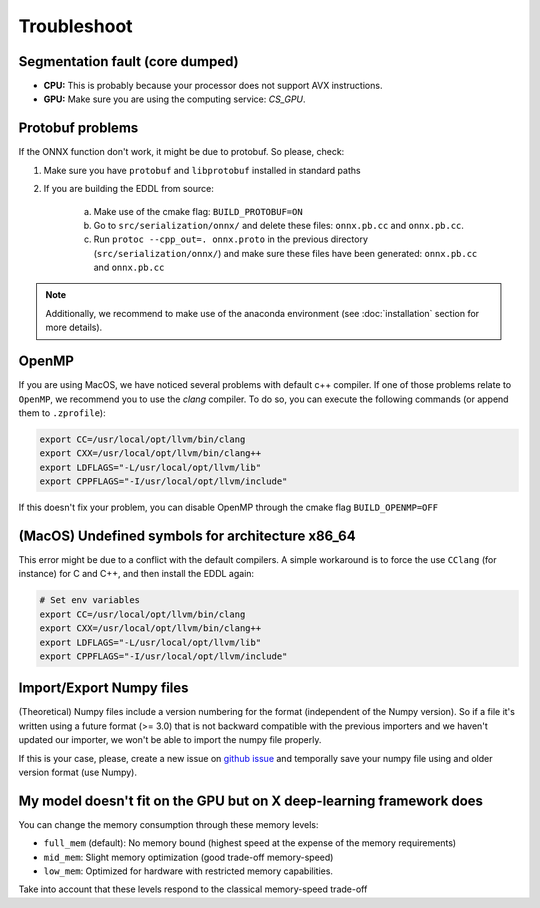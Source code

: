Troubleshoot
============


Segmentation fault (core dumped)
--------------------------------

- **CPU:** This is probably because your processor does not support AVX instructions.
- **GPU:** Make sure you are using the computing service: `CS_GPU`.


Protobuf problems
-----------------

If the ONNX function don't work, it might be due to protobuf. So please, check:

1. Make sure you have ``protobuf`` and ``libprotobuf`` installed in standard paths

2. If you are building the EDDL from source:

    a. Make use of the cmake flag: ``BUILD_PROTOBUF=ON``
    b. Go to ``src/serialization/onnx/`` and delete these files: ``onnx.pb.cc`` and ``onnx.pb.cc``.
    c. Run ``protoc --cpp_out=. onnx.proto`` in the previous directory (``src/serialization/onnx/``) and make sure these files have been generated: ``onnx.pb.cc`` and ``onnx.pb.cc``

.. note::
   Additionally, we recommend to make use of the anaconda environment (see :doc:`installation` section for more details).


OpenMP
-------

If you are using MacOS, we have noticed several problems with default c++ compiler. If one of those problems relate
to ``OpenMP``, we recommend you to use the `clang` compiler. To do so, you can execute the following commands
(or append them to ``.zprofile``):

.. code:: bash

    export CC=/usr/local/opt/llvm/bin/clang
    export CXX=/usr/local/opt/llvm/bin/clang++
    export LDFLAGS="-L/usr/local/opt/llvm/lib"
    export CPPFLAGS="-I/usr/local/opt/llvm/include"

If this doesn't fix your problem, you can disable OpenMP through the cmake flag ``BUILD_OPENMP=OFF``



(MacOS) Undefined symbols for architecture x86_64
--------------------------------------------------

This error might be due to a conflict with the default compilers. A simple workaround is to force the use ``CClang``
(for instance) for C and C++, and then install the EDDL again:

.. code::

    # Set env variables
    export CC=/usr/local/opt/llvm/bin/clang
    export CXX=/usr/local/opt/llvm/bin/clang++
    export LDFLAGS="-L/usr/local/opt/llvm/lib"
    export CPPFLAGS="-I/usr/local/opt/llvm/include"


Import/Export Numpy files
-------------------------

(Theoretical) Numpy files include a version numbering for the format (independent of the Numpy version).
So if a file it's written using a future format (>= 3.0) that is not backward compatible with the previous importers
and we haven't updated our importer, we won't be able to import the numpy file properly.

If this is your case, please, create a new issue on `github issue`_ and temporally save your numpy file using and older version format (use Numpy).


.. _github issue: https://github.com/deephealthproject/eddl/issues


My model doesn't fit on the GPU but on X deep-learning framework does
---------------------------------------------------------------------

You can change the memory consumption through these memory levels:

- ``full_mem`` (default): No memory bound (highest speed at the expense of the memory requirements)
- ``mid_mem``: Slight memory optimization (good trade-off memory-speed)
- ``low_mem``: Optimized for hardware with restricted memory capabilities.

Take into account that these levels respond to the classical memory-speed trade-off